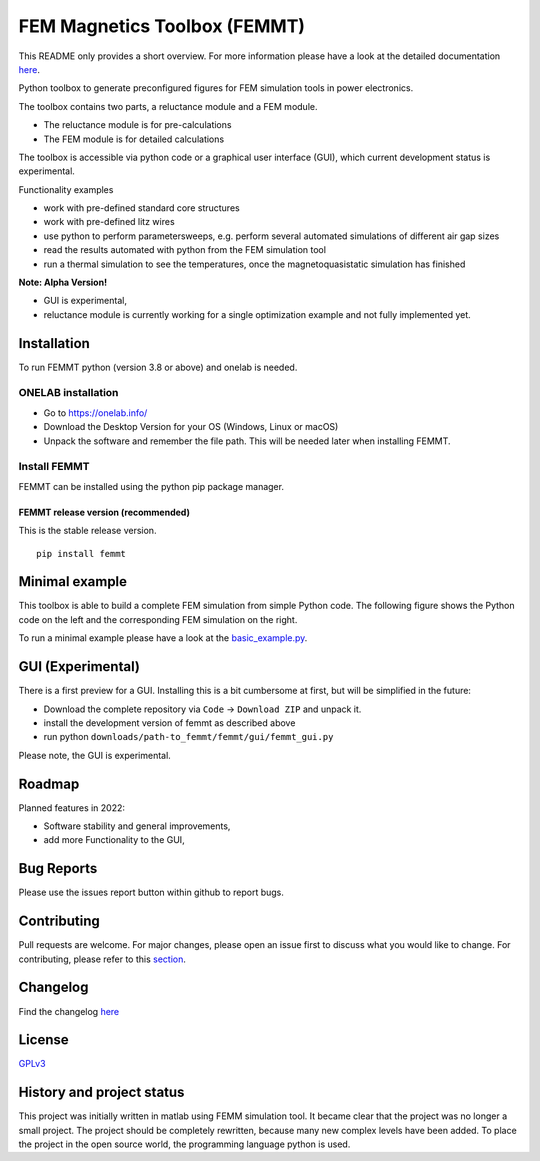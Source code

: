 FEM Magnetics Toolbox (FEMMT)
=============================

This README only provides a short overview. For more information please have a look at the detailed documentation `here <https://upb-lea.github.io/FEM_Magnetics_Toolbox/main/intro.html>`__.

Python toolbox to generate preconfigured figures for FEM simulation
tools in power electronics.

The toolbox contains two parts, a reluctance module and a FEM module. 

* The reluctance module is for pre-calculations 
* The FEM module is for detailed calculations

The toolbox is accessible via python code or a graphical user interface
(GUI), which current development status is experimental. 

|image0|

Functionality examples 

* work with pre-defined standard core structures
* work with pre-defined litz wires 
* use python to perform parametersweeps, e.g. perform several automated simulations of different air gap sizes 
* read the results automated with python from the FEM simulation tool
* run a thermal simulation to see the temperatures, once the magnetoquasistatic simulation has finished

**Note: Alpha Version!** 

* GUI is experimental, 
* reluctance module is currently working for a single optimization example and not fully implemented yet.

Installation
---------------

To run FEMMT python (version 3.8 or above) and onelab is needed.

ONELAB installation
~~~~~~~~~~~~~~~~~~~~~~~

-  Go to https://onelab.info/
-  Download the Desktop Version for your OS (Windows, Linux or macOS)
-  Unpack the software and remember the file path. This will be needed
   later when installing FEMMT.

Install FEMMT
~~~~~~~~~~~~~~~~~

FEMMT can be installed using the python pip package manager.

FEMMT release version (recommended)
^^^^^^^^^^^^^^^^^^^^^^^^^^^^^^^^^^^

This is the stable release version.

::

   pip install femmt


Minimal example
------------------

This toolbox is able to build a complete FEM simulation from simple
Python code. The following figure shows the Python code on the left and
the corresponding FEM simulation on the right. |image1|

To run a minimal example please have a look at the `basic_example.py </femmt/examples/basic_example.py>`__.

GUI (Experimental)
-------------------

There is a first preview for a GUI. Installing this is a bit cumbersome
at first, but will be simplified in the future: 

* Download the complete repository via ``Code`` -> ``Download ZIP`` and unpack it. 
* install the development version of femmt as described above 
* run python ``downloads/path-to_femmt/femmt/gui/femmt_gui.py``

Please note, the GUI is experimental.

|image2|

Roadmap
----------

Planned features in 2022: 

* Software stability and general improvements, 
* add more Functionality to the GUI, 

Bug Reports
--------------

Please use the issues report button within github to report bugs.

Contributing
---------------

Pull requests are welcome. For major changes, please open an issue first
to discuss what you would like to change. For contributing, please refer
to this `section <Contributing.rst>`__.

Changelog
------------

Find the changelog `here <CHANGELOG.md>`__

License
----------

`GPLv3 <https://choosealicense.com/licenses/gpl-3.0/>`__

History and project status
------------------------------

This project was initially written in matlab using FEMM simulation tool.
It became clear that the project was no longer a small project. The
project should be completely rewritten, because many new complex levels
have been added. To place the project in the open source world, the
programming language python is used.

.. |image0| image:: documentation/images/femmt.png
.. |image1| image:: documentation/images/FEMMT_Screenshot.png
.. |image2| image:: documentation/images/femmt_gui_definition.png
.. |image3| image:: documentation/images/counting_arrow_system.png
